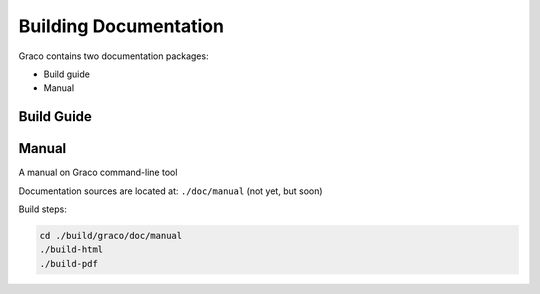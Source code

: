 .. .............................................................................
..
..  This file is part of the Graco toolkit.
..
..  Graco is distributed under the MIT license.
..  For details see accompanying license.txt file,
..  the public copy of which is also available at:
..  http://tibbo.com/downloads/archive/graco/license.txt
..
.. .............................................................................

Building Documentation
======================

Graco contains two documentation packages:

* Build guide
* Manual

.. expand-macro:: build-doc-intro ./build/graco

Build Guide
-----------

.. expand-macro:: build-doc-build-guide ./build/graco

Manual
------

A manual on Graco command-line tool

Documentation sources are located at: ``./doc/manual`` (not yet, but soon)

Build steps:

.. code-block:: bash

	cd ./build/graco/doc/manual
	./build-html
	./build-pdf
